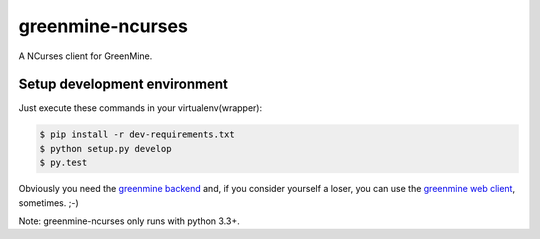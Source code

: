 greenmine-ncurses
=================

.. image:: http://kaleidos.net/static/img/badge.png
    :target: http://kaleidos.net/community/greenmine/
.. image:: https://api.travis-ci.org/kaleidos/greenmine-ncurses.png?branch=master
    :target: https://travis-ci.org/kaleidos/greenmine-ncurses
.. image:: https://coveralls.io/repos/kaleidos/greenmine-ncurses/badge.png?branch=master
    :target: https://coveralls.io/r/kaleidos/greenmine-ncurses?branch=master
.. image:: https://d2weczhvl823v0.cloudfront.net/kaleidos/greenmine-ncurses/trend.png
    :alt: Bitdeli badge
    :target: https://bitdeli.com/free

A NCurses client for GreenMine.

Setup development environment
-----------------------------

Just execute these commands in your virtualenv(wrapper):

.. code-block::

    $ pip install -r dev-requirements.txt
    $ python setup.py develop
    $ py.test

Obviously you need the `greenmine backend`_ and, if you consider yourself a loser,
you can use the `greenmine web client`_, sometimes. ;-)

Note: greenmine-ncurses only runs with python 3.3+.

.. _greenmine backend: https://github.com/kaleidos/greenmine-back
.. _greenmine web client: https://github.com/kaleidos/greenmine-front
